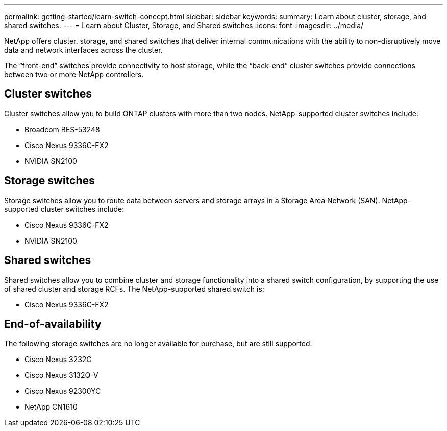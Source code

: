 ---
permalink: getting-started/learn-switch-concept.html
sidebar: sidebar
keywords:
summary: Learn about cluster, storage, and shared switches.
---
= Learn about Cluster, Storage, and Shared switches
:icons: font
:imagesdir: ../media/

[.lead]
NetApp offers cluster, storage, and shared switches that deliver internal communications with the ability to non-disruptively move data and network interfaces across the cluster.

The “front-end” switches provide connectivity to host storage, while the “back-end” cluster switches provide connections between two or more NetApp controllers. 


== Cluster switches
Cluster switches allow you to build ONTAP clusters with more than two nodes. NetApp-supported cluster switches include:

* Broadcom BES-53248
* Cisco Nexus 9336C-FX2
* NVIDIA SN2100

== Storage switches
Storage switches allow you to route data between servers and storage arrays in a Storage Area Network (SAN). NetApp-supported cluster switches include:

* Cisco Nexus 9336C-FX2
* NVIDIA SN2100

== Shared switches
Shared switches allow you to combine cluster and storage functionality into a shared switch configuration, by supporting the use of shared cluster and storage RCFs. The NetApp-supported shared switch is:

* Cisco Nexus 9336C-FX2

== End-of-availability
The following storage switches are no longer available for purchase, but are still supported:

*	Cisco Nexus 3232C
*	Cisco Nexus 3132Q-V
*	Cisco Nexus 92300YC
*	NetApp CN1610
